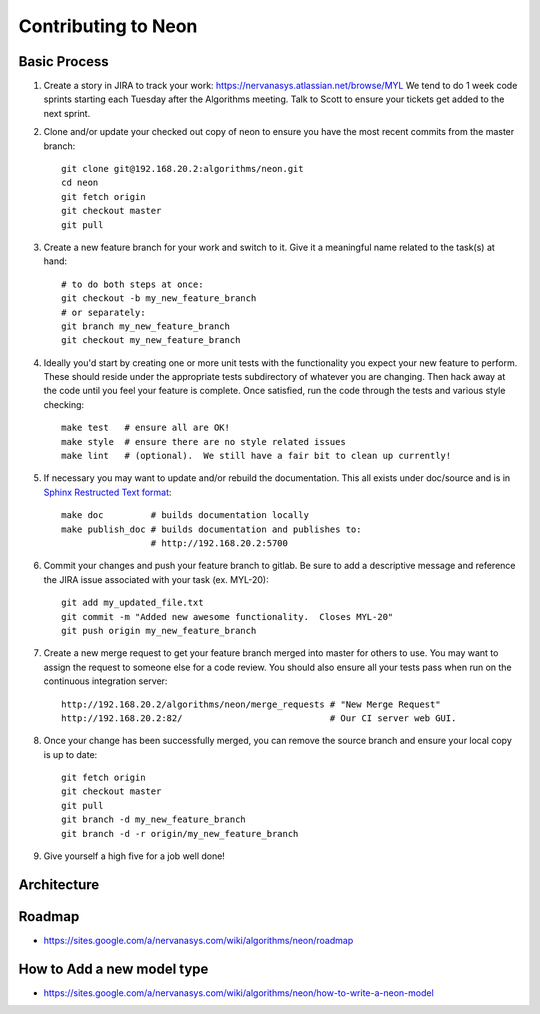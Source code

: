 Contributing to Neon
====================

Basic Process
-------------

1. Create a story in JIRA to track your work:
   https://nervanasys.atlassian.net/browse/MYL
   We tend to do 1 week code sprints starting each Tuesday after the Algorithms
   meeting.  Talk to Scott to ensure your tickets get added to the next sprint.

2. Clone and/or update your checked out copy of neon to ensure you have the
   most recent commits from the master branch::

    git clone git@192.168.20.2:algorithms/neon.git
    cd neon
    git fetch origin
    git checkout master
    git pull

3. Create a new feature branch for your work and switch to it.  Give it a
   meaningful name related to the task(s) at hand::

    # to do both steps at once:
    git checkout -b my_new_feature_branch
    # or separately:
    git branch my_new_feature_branch
    git checkout my_new_feature_branch

4. Ideally you'd start by creating one or more unit tests with the
   functionality you expect your new feature to perform.  These should reside
   under the appropriate tests subdirectory of whatever you are changing.
   Then hack away at the code until you feel your feature is complete.  Once
   satisfied, run the code through the tests and various style checking::

    make test   # ensure all are OK!
    make style  # ensure there are no style related issues
    make lint   # (optional).  We still have a fair bit to clean up currently!

5. If necessary you may want to update and/or rebuild the documentation.
   This all exists under doc/source and is in 
   `Sphinx Restructed Text format <http://sphinx-doc.org/rest.html>`_::

    make doc         # builds documentation locally
    make publish_doc # builds documentation and publishes to:
                     # http://192.168.20.2:5700

6. Commit your changes and push your feature branch to gitlab.  Be sure to
   add a descriptive message and reference the JIRA issue associated with
   your task (ex. MYL-20)::

    git add my_updated_file.txt
    git commit -m "Added new awesome functionality.  Closes MYL-20"
    git push origin my_new_feature_branch

7. Create a new merge request to get your feature branch merged into master for
   others to use.  You may want to assign the request to someone else for a
   code review.  You should also ensure all your tests pass when run on the 
   continuous integration server::

    http://192.168.20.2/algorithms/neon/merge_requests # "New Merge Request"
    http://192.168.20.2:82/                            # Our CI server web GUI.

8. Once your change has been successfully merged, you can remove the source
   branch and ensure your local copy is up to date::

    git fetch origin
    git checkout master
    git pull
    git branch -d my_new_feature_branch
    git branch -d -r origin/my_new_feature_branch

9. Give yourself a high five for a job well done!


Architecture
------------

.. figure:: _static/neon_architecture.png
   :alt: neon architecture

Roadmap
-------

* https://sites.google.com/a/nervanasys.com/wiki/algorithms/neon/roadmap

How to Add a new model type
---------------------------

* https://sites.google.com/a/nervanasys.com/wiki/algorithms/neon/how-to-write-a-neon-model
